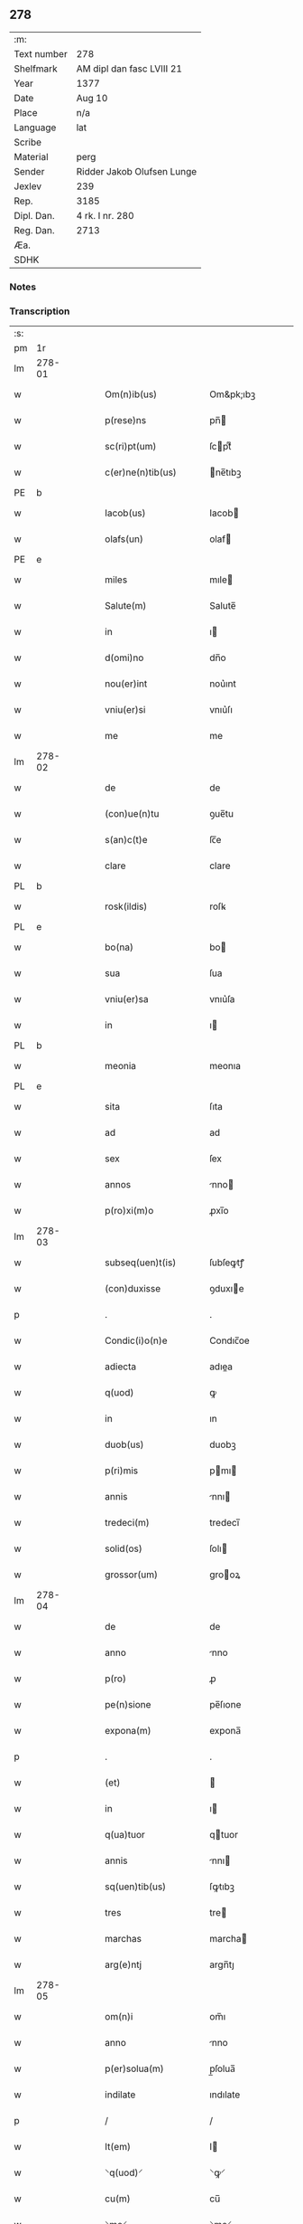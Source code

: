 ** 278
| :m:         |                            |
| Text number | 278                        |
| Shelfmark   | AM dipl dan fasc LVIII 21  |
| Year        | 1377                       |
| Date        | Aug 10                     |
| Place       | n/a                        |
| Language    | lat                        |
| Scribe      |                            |
| Material    | perg                       |
| Sender      | Ridder Jakob Olufsen Lunge |
| Jexlev      | 239                        |
| Rep.        | 3185                       |
| Dipl. Dan.  | 4 rk. I nr. 280            |
| Reg. Dan.   | 2713                       |
| Æa.         |                            |
| SDHK        |                            |

*** Notes


*** Transcription
| :s: |        |   |   |   |   |                      |            |             |   |   |   |     |   |   |   |        |
| pm  | 1r     |   |   |   |   |                      |            |             |   |   |   |     |   |   |   |        |
| lm  | 278-01 |   |   |   |   |                      |            |             |   |   |   |     |   |   |   |        |
| w   |        |   |   |   |   | Om(n)ib(us)          | Om&pk;ıbꝫ  |             |   |   |   | lat |   |   |   | 278-01 |
| w   |        |   |   |   |   | p(rese)ns            | pn̅        |             |   |   |   | lat |   |   |   | 278-01 |
| w   |        |   |   |   |   | sc(ri)pt(um)         | ſcptͫ      |             |   |   |   | lat |   |   |   | 278-01 |
| w   |        |   |   |   |   | c(er)ne(n)tib(us)    | ne̅tıbꝫ    |             |   |   |   | lat |   |   |   | 278-01 |
| PE  | b      |   |   |   |   |                      |            |             |   |   |   |     |   |   |   |        |
| w   |        |   |   |   |   | Iacob(us)            | Iacob     |             |   |   |   | lat |   |   |   | 278-01 |
| w   |        |   |   |   |   | olafs(un)            | olaf      |             |   |   |   | lat |   |   |   | 278-01 |
| PE  | e      |   |   |   |   |                      |            |             |   |   |   |     |   |   |   |        |
| w   |        |   |   |   |   | miles                | mıle      |             |   |   |   | lat |   |   |   | 278-01 |
| w   |        |   |   |   |   | Salute(m)            | Salute̅     |             |   |   |   | lat |   |   |   | 278-01 |
| w   |        |   |   |   |   | in                   | ı         |             |   |   |   | lat |   |   |   | 278-01 |
| w   |        |   |   |   |   | d(omi)no             | dn̅o        |             |   |   |   | lat |   |   |   | 278-01 |
| w   |        |   |   |   |   | nou(er)int           | nou͛ınt     |             |   |   |   | lat |   |   |   | 278-01 |
| w   |        |   |   |   |   | vniu(er)si           | vnıu͛ſı     |             |   |   |   | lat |   |   |   | 278-01 |
| w   |        |   |   |   |   | me                   | me         |             |   |   |   | lat |   |   |   | 278-01 |
| lm  | 278-02 |   |   |   |   |                      |            |             |   |   |   |     |   |   |   |        |
| w   |        |   |   |   |   | de                   | de         |             |   |   |   | lat |   |   |   | 278-02 |
| w   |        |   |   |   |   | (con)ue(n)tu         | ꝯue̅tu      |             |   |   |   | lat |   |   |   | 278-02 |
| w   |        |   |   |   |   | s(an)c(t)e           | ſc̅e        |             |   |   |   | lat |   |   |   | 278-02 |
| w   |        |   |   |   |   | clare                | clare      |             |   |   |   | lat |   |   |   | 278-02 |
| PL  | b      |   |   |   |   |                      |            |             |   |   |   |     |   |   |   |        |
| w   |        |   |   |   |   | rosk(ildis)          | roſꝃ       |             |   |   |   | lat |   |   |   | 278-02 |
| PL  | e      |   |   |   |   |                      |            |             |   |   |   |     |   |   |   |        |
| w   |        |   |   |   |   | bo(na)               | bo        |             |   |   |   | lat |   |   |   | 278-02 |
| w   |        |   |   |   |   | sua                  | ſua        |             |   |   |   | lat |   |   |   | 278-02 |
| w   |        |   |   |   |   | vniu(er)sa           | vnıu͛ſa     |             |   |   |   | lat |   |   |   | 278-02 |
| w   |        |   |   |   |   | in                   | ı         |             |   |   |   | lat |   |   |   | 278-02 |
| PL  | b      |   |   |   |   |                      |            |             |   |   |   |     |   |   |   |        |
| w   |        |   |   |   |   | meonia               | meonıa     |             |   |   |   | lat |   |   |   | 278-02 |
| PL  | e      |   |   |   |   |                      |            |             |   |   |   |     |   |   |   |        |
| w   |        |   |   |   |   | sita                 | ſıta       |             |   |   |   | lat |   |   |   | 278-02 |
| w   |        |   |   |   |   | ad                   | ad         |             |   |   |   | lat |   |   |   | 278-02 |
| w   |        |   |   |   |   | sex                  | ſex        |             |   |   |   | lat |   |   |   | 278-02 |
| w   |        |   |   |   |   | annos                | nno      |             |   |   |   | lat |   |   |   | 278-02 |
| w   |        |   |   |   |   | p(ro)xi(m)o          | ꝓxı̅o       |             |   |   |   | lat |   |   |   | 278-02 |
| lm  | 278-03 |   |   |   |   |                      |            |             |   |   |   |     |   |   |   |        |
| w   |        |   |   |   |   | subseq(uen)t(is)     | ſubſeꝙtꝭ   |             |   |   |   | lat |   |   |   | 278-03 |
| w   |        |   |   |   |   | (con)duxisse         | ꝯduxıe    |             |   |   |   | lat |   |   |   | 278-03 |
| p   |        |   |   |   |   | .                    | .          |             |   |   |   | lat |   |   |   | 278-03 |
| w   |        |   |   |   |   | Condic(i)o(n)e       | Condıc̅oe   |             |   |   |   | lat |   |   |   | 278-03 |
| w   |        |   |   |   |   | adiecta              | adıea     |             |   |   |   | lat |   |   |   | 278-03 |
| w   |        |   |   |   |   | q(uod)               | ꝙ          |             |   |   |   | lat |   |   |   | 278-03 |
| w   |        |   |   |   |   | in                   | ın         |             |   |   |   | lat |   |   |   | 278-03 |
| w   |        |   |   |   |   | duob(us)             | duobꝫ      |             |   |   |   | lat |   |   |   | 278-03 |
| w   |        |   |   |   |   | p(ri)mis             | pmı      |             |   |   |   | lat |   |   |   | 278-03 |
| w   |        |   |   |   |   | annis                | nnı      |             |   |   |   | lat |   |   |   | 278-03 |
| w   |        |   |   |   |   | tredeci(m)           | tredecı̅    |             |   |   |   | lat |   |   |   | 278-03 |
| w   |        |   |   |   |   | solid(os)            | ſolı      |             |   |   |   | lat |   |   |   | 278-03 |
| w   |        |   |   |   |   | grossor(um)          | grooꝝ     |             |   |   |   | lat |   |   |   | 278-03 |
| lm  | 278-04 |   |   |   |   |                      |            |             |   |   |   |     |   |   |   |        |
| w   |        |   |   |   |   | de                   | de         |             |   |   |   | lat |   |   |   | 278-04 |
| w   |        |   |   |   |   | anno                 | nno       |             |   |   |   | lat |   |   |   | 278-04 |
| w   |        |   |   |   |   | p(ro)                | ꝓ          |             |   |   |   | lat |   |   |   | 278-04 |
| w   |        |   |   |   |   | pe(n)sione           | pe̅ſıone    |             |   |   |   | lat |   |   |   | 278-04 |
| w   |        |   |   |   |   | expona(m)            | expona̅     |             |   |   |   | lat |   |   |   | 278-04 |
| p   |        |   |   |   |   | .                    | .          |             |   |   |   | lat |   |   |   | 278-04 |
| w   |        |   |   |   |   | (et)                 |           |             |   |   |   | lat |   |   |   | 278-04 |
| w   |        |   |   |   |   | in                   | ı         |             |   |   |   | lat |   |   |   | 278-04 |
| w   |        |   |   |   |   | q(ua)tuor            | qtuor     |             |   |   |   | lat |   |   |   | 278-04 |
| w   |        |   |   |   |   | annis                | nnı      |             |   |   |   | lat |   |   |   | 278-04 |
| w   |        |   |   |   |   | sq(uen)tib(us)       | ſꝙtıbꝫ     |             |   |   |   | lat |   |   |   | 278-04 |
| w   |        |   |   |   |   | tres                 | tre       |             |   |   |   | lat |   |   |   | 278-04 |
| w   |        |   |   |   |   | marchas              | marcha    |             |   |   |   | lat |   |   |   | 278-04 |
| w   |        |   |   |   |   | arg(e)ntj            | argn̅tȷ     |             |   |   |   | lat |   |   |   | 278-04 |
| lm  | 278-05 |   |   |   |   |                      |            |             |   |   |   |     |   |   |   |        |
| w   |        |   |   |   |   | om(n)i               | om̅ı        |             |   |   |   | lat |   |   |   | 278-05 |
| w   |        |   |   |   |   | anno                 | nno       |             |   |   |   | lat |   |   |   | 278-05 |
| w   |        |   |   |   |   | p(er)solua(m)        | p̲ſolua̅     |             |   |   |   | lat |   |   |   | 278-05 |
| w   |        |   |   |   |   | indilate             | ındılate   |             |   |   |   | lat |   |   |   | 278-05 |
| p   |        |   |   |   |   | /                    | /          |             |   |   |   | lat |   |   |   | 278-05 |
| w   |        |   |   |   |   | It(em)               | I         |             |   |   |   | lat |   |   |   | 278-05 |
| w   |        |   |   |   |   | ⸌q(uod)⸍             | ⸌ꝙ⸍        |             |   |   |   | lat |   |   |   | 278-05 |
| w   |        |   |   |   |   | cu(m)                | cu̅         |             |   |   |   | lat |   |   |   | 278-05 |
| w   |        |   |   |   |   | ⸌me⸍                 | ⸌me⸍       |             |   |   |   | lat |   |   |   | 278-05 |
| w   |        |   |   |   |   | ip(su)m              | ıp̅        |             |   |   |   | lat |   |   |   | 278-05 |
| del | b      |   |   |   |   |                      | scribe     | subpunction |   |   |   |     |   |   |   |        |
| w   |        |   |   |   |   | d(omi)n(u)m          | dn̅        |             |   |   |   | lat |   |   |   | 278-05 |
| del | e      |   |   |   |   |                      |            |             |   |   |   |     |   |   |   |        |
| PE  | b      |   |   |   |   |                      |            |             |   |   |   |     |   |   |   |        |
| w   |        |   |   |   |   | Iacobu(m)            | Iacobu̅     |             |   |   |   | lat |   |   |   | 278-05 |
| PE  | e      |   |   |   |   |                      |            |             |   |   |   |     |   |   |   |        |
| w   |        |   |   |   |   | int(er)im            | ıntı     |             |   |   |   | lat |   |   |   | 278-05 |
| w   |        |   |   |   |   | disced(er)e          | dıſced͛e    |             |   |   |   | lat |   |   |   | 278-05 |
| w   |        |   |   |   |   | (con)tigerit         | ꝯtıgerít   |             |   |   |   | lat |   |   |   | 278-05 |
| w   |        |   |   |   |   | ip(s)a               | ıp̅a        |             |   |   |   | lat |   |   |   | 278-05 |
| lm  | 278-06 |   |   |   |   |                      |            |             |   |   |   |     |   |   |   |        |
| w   |        |   |   |   |   | bo(na)               | boᷓ         |             |   |   |   | lat |   |   |   | 278-06 |
| w   |        |   |   |   |   | cu(m)                | cu̅         |             |   |   |   | lat |   |   |   | 278-06 |
| w   |        |   |   |   |   | edificiis            | edıfıcıı  |             |   |   |   | lat |   |   |   | 278-06 |
| w   |        |   |   |   |   | redditib(us)         | reddıtıbꝫ  |             |   |   |   | lat |   |   |   | 278-06 |
| w   |        |   |   |   |   | (et)                 |           |             |   |   |   | lat |   |   |   | 278-06 |
| w   |        |   |   |   |   | pe(n)sionib(us)      | pe̅ſıonıbꝫ  |             |   |   |   | lat |   |   |   | 278-06 |
| w   |        |   |   |   |   | ip(s)i               | ıp̅ı        |             |   |   |   | lat |   |   |   | 278-06 |
| w   |        |   |   |   |   | claust(ro)           | clauﬅͦ      |             |   |   |   | lat |   |   |   | 278-06 |
| w   |        |   |   |   |   | ceda(n)t             | ceda̅t      |             |   |   |   | lat |   |   |   | 278-06 |
| w   |        |   |   |   |   | absq(ue)             | abſqꝫ      |             |   |   |   | lat |   |   |   | 278-06 |
| w   |        |   |   |   |   | reclamac(i)o(n)e     | reclamac̅oe |             |   |   |   | lat |   |   |   | 278-06 |
| w   |        |   |   |   |   | he(er)du(m)          | he͛du̅       |             |   |   |   | lat |   |   |   | 278-06 |
| lm  | 278-07 |   |   |   |   |                      |            |             |   |   |   |     |   |   |   |        |
| w   |        |   |   |   |   | meor(um)             | meoꝝ       |             |   |   |   | lat |   |   |   | 278-07 |
| w   |        |   |   |   |   | seu                  | ſeu        |             |   |   |   | lat |   |   |   | 278-07 |
| w   |        |   |   |   |   | alior(um)            | alıoꝝ      |             |   |   |   | lat |   |   |   | 278-07 |
| w   |        |   |   |   |   | q(uo)r(um)cu(m)q(ue) | qͦꝝcu̅qꝫ     |             |   |   |   | lat |   |   |   | 278-07 |
| w   |        |   |   |   |   | in                   | ın         |             |   |   |   | lat |   |   |   | 278-07 |
| w   |        |   |   |   |   | Cui(us)              | Cuı᷒        |             |   |   |   | lat |   |   |   | 278-07 |
| w   |        |   |   |   |   | rei                  | reı        |             |   |   |   | lat |   |   |   | 278-07 |
| w   |        |   |   |   |   | testi(m)o(n)i(u)m    | teﬅıo̅ı    |             |   |   |   | lat |   |   |   | 278-07 |
| w   |        |   |   |   |   | Sigillu(m)           | Sıgıllu̅    |             |   |   |   | lat |   |   |   | 278-07 |
| w   |        |   |   |   |   | meu(m)               | meu̅        |             |   |   |   | lat |   |   |   | 278-07 |
| w   |        |   |   |   |   | p(rese)ntib(us)      | pn̅tıbꝫ     |             |   |   |   | lat |   |   |   | 278-07 |
| w   |        |   |   |   |   | est                  | eﬅ         |             |   |   |   | lat |   |   |   | 278-07 |
| w   |        |   |   |   |   | appe(n)sum           | ae̅ſu     |             |   |   |   | lat |   |   |   | 278-07 |
| lm  | 278-08 |   |   |   |   |                      |            |             |   |   |   |     |   |   |   |        |
| w   |        |   |   |   |   | dat(um)              | datͫ        |             |   |   |   | lat |   |   |   | 278-08 |
| w   |        |   |   |   |   | anno                 | nno       |             |   |   |   | lat |   |   |   | 278-08 |
| w   |        |   |   |   |   | do(mini)             | do        |             |   |   |   | lat |   |   |   | 278-08 |
| n   |        |   |   |   |   | mͦ                    | ͦ          |             |   |   |   | lat |   |   |   | 278-08 |
| n   |        |   |   |   |   | cccͦ                  | cccͦ        |             |   |   |   | lat |   |   |   | 278-08 |
| n   |        |   |   |   |   | lxxͦ                  | lxxͦ        |             |   |   |   | lat |   |   |   | 278-08 |
| n   |        |   |   |   |   | viiͦ                  | vıͦí        |             |   |   |   | lat |   |   |   | 278-08 |
| w   |        |   |   |   |   | die                  | dıe        |             |   |   |   | lat |   |   |   | 278-08 |
| w   |        |   |   |   |   | s(an)c(t)i           | ſc̅ı        |             |   |   |   | lat |   |   |   | 278-08 |
| w   |        |   |   |   |   | laure(n)cii          | laure̅cíí   |             |   |   |   | lat |   |   |   | 278-08 |
| :e: |        |   |   |   |   |                      |            |             |   |   |   |     |   |   |   |        |
